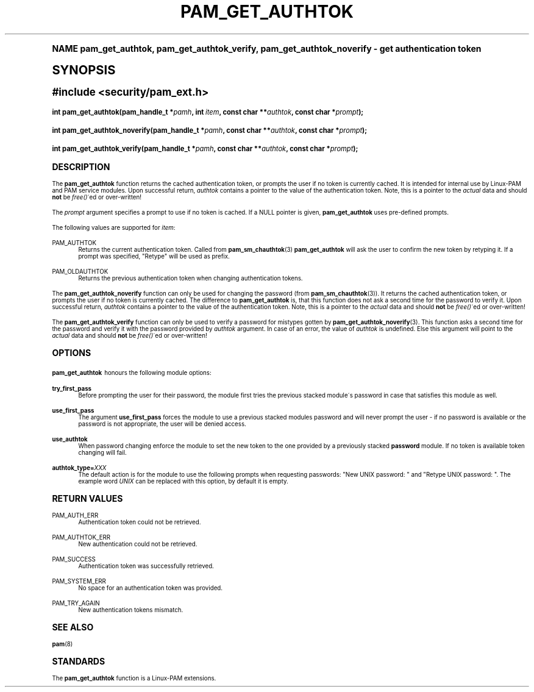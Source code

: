 .\"     Title: pam_get_authtok
.\"    Author: [FIXME: author] [see http://docbook.sf.net/el/author]
.\" Generator: DocBook XSL Stylesheets v1.74.0 <http://docbook.sf.net/>
.\"      Date: 06/21/2011
.\"    Manual: Linux-PAM Manual
.\"    Source: Linux-PAM Manual
.\"  Language: English
.\"
.TH "PAM_GET_AUTHTOK" "3" "06/21/2011" "Linux-PAM Manual" "Linux-PAM Manual"
.\" -----------------------------------------------------------------
.\" * (re)Define some macros
.\" -----------------------------------------------------------------
.\" ~~~~~~~~~~~~~~~~~~~~~~~~~~~~~~~~~~~~~~~~~~~~~~~~~~~~~~~~~~~~~~~~~
.\" toupper - uppercase a string (locale-aware)
.\" ~~~~~~~~~~~~~~~~~~~~~~~~~~~~~~~~~~~~~~~~~~~~~~~~~~~~~~~~~~~~~~~~~
.de toupper
.tr aAbBcCdDeEfFgGhHiIjJkKlLmMnNoOpPqQrRsStTuUvVwWxXyYzZ
\\$*
.tr aabbccddeeffgghhiijjkkllmmnnooppqqrrssttuuvvwwxxyyzz
..
.\" ~~~~~~~~~~~~~~~~~~~~~~~~~~~~~~~~~~~~~~~~~~~~~~~~~~~~~~~~~~~~~~~~~
.\" SH-xref - format a cross-reference to an SH section
.\" ~~~~~~~~~~~~~~~~~~~~~~~~~~~~~~~~~~~~~~~~~~~~~~~~~~~~~~~~~~~~~~~~~
.de SH-xref
.ie n \{\
.\}
.toupper \\$*
.el \{\
\\$*
.\}
..
.\" ~~~~~~~~~~~~~~~~~~~~~~~~~~~~~~~~~~~~~~~~~~~~~~~~~~~~~~~~~~~~~~~~~
.\" SH - level-one heading that works better for non-TTY output
.\" ~~~~~~~~~~~~~~~~~~~~~~~~~~~~~~~~~~~~~~~~~~~~~~~~~~~~~~~~~~~~~~~~~
.de1 SH
.\" put an extra blank line of space above the head in non-TTY output
.if t \{\
.sp 1
.\}
.sp \\n[PD]u
.nr an-level 1
.set-an-margin
.nr an-prevailing-indent \\n[IN]
.fi
.in \\n[an-margin]u
.ti 0
.HTML-TAG ".NH \\n[an-level]"
.it 1 an-trap
.nr an-no-space-flag 1
.nr an-break-flag 1
\." make the size of the head bigger
.ps +3
.ft B
.ne (2v + 1u)
.ie n \{\
.\" if n (TTY output), use uppercase
.toupper \\$*
.\}
.el \{\
.nr an-break-flag 0
.\" if not n (not TTY), use normal case (not uppercase)
\\$1
.in \\n[an-margin]u
.ti 0
.\" if not n (not TTY), put a border/line under subheading
.sp -.6
\l'\n(.lu'
.\}
..
.\" ~~~~~~~~~~~~~~~~~~~~~~~~~~~~~~~~~~~~~~~~~~~~~~~~~~~~~~~~~~~~~~~~~
.\" SS - level-two heading that works better for non-TTY output
.\" ~~~~~~~~~~~~~~~~~~~~~~~~~~~~~~~~~~~~~~~~~~~~~~~~~~~~~~~~~~~~~~~~~
.de1 SS
.sp \\n[PD]u
.nr an-level 1
.set-an-margin
.nr an-prevailing-indent \\n[IN]
.fi
.in \\n[IN]u
.ti \\n[SN]u
.it 1 an-trap
.nr an-no-space-flag 1
.nr an-break-flag 1
.ps \\n[PS-SS]u
\." make the size of the head bigger
.ps +2
.ft B
.ne (2v + 1u)
.if \\n[.$] \&\\$*
..
.\" ~~~~~~~~~~~~~~~~~~~~~~~~~~~~~~~~~~~~~~~~~~~~~~~~~~~~~~~~~~~~~~~~~
.\" BB/BE - put background/screen (filled box) around block of text
.\" ~~~~~~~~~~~~~~~~~~~~~~~~~~~~~~~~~~~~~~~~~~~~~~~~~~~~~~~~~~~~~~~~~
.de BB
.if t \{\
.sp -.5
.br
.in +2n
.ll -2n
.gcolor red
.di BX
.\}
..
.de EB
.if t \{\
.if "\\$2"adjust-for-leading-newline" \{\
.sp -1
.\}
.br
.di
.in
.ll
.gcolor
.nr BW \\n(.lu-\\n(.i
.nr BH \\n(dn+.5v
.ne \\n(BHu+.5v
.ie "\\$2"adjust-for-leading-newline" \{\
\M[\\$1]\h'1n'\v'+.5v'\D'P \\n(BWu 0 0 \\n(BHu -\\n(BWu 0 0 -\\n(BHu'\M[]
.\}
.el \{\
\M[\\$1]\h'1n'\v'-.5v'\D'P \\n(BWu 0 0 \\n(BHu -\\n(BWu 0 0 -\\n(BHu'\M[]
.\}
.in 0
.sp -.5v
.nf
.BX
.in
.sp .5v
.fi
.\}
..
.\" ~~~~~~~~~~~~~~~~~~~~~~~~~~~~~~~~~~~~~~~~~~~~~~~~~~~~~~~~~~~~~~~~~
.\" BM/EM - put colored marker in margin next to block of text
.\" ~~~~~~~~~~~~~~~~~~~~~~~~~~~~~~~~~~~~~~~~~~~~~~~~~~~~~~~~~~~~~~~~~
.de BM
.if t \{\
.br
.ll -2n
.gcolor red
.di BX
.\}
..
.de EM
.if t \{\
.br
.di
.ll
.gcolor
.nr BH \\n(dn
.ne \\n(BHu
\M[\\$1]\D'P -.75n 0 0 \\n(BHu -(\\n[.i]u - \\n(INu - .75n) 0 0 -\\n(BHu'\M[]
.in 0
.nf
.BX
.in
.fi
.\}
..
.\" -----------------------------------------------------------------
.\" * set default formatting
.\" -----------------------------------------------------------------
.\" disable hyphenation
.nh
.\" disable justification (adjust text to left margin only)
.ad l
.\" -----------------------------------------------------------------
.\" * MAIN CONTENT STARTS HERE *
.\" -----------------------------------------------------------------
.SH "Name"
pam_get_authtok, pam_get_authtok_verify, pam_get_authtok_noverify \- get authentication token
.SH "Synopsis"
.sp
.ft B
.fam C
.ps -1
.nf
#include <security/pam_ext\&.h>
.fi
.fam
.ps +1
.ft
.fam C
.HP \w'int\ pam_get_authtok('u
.BI "int pam_get_authtok(pam_handle_t\ *" "pamh" ", int\ " "item" ", const\ char\ **" "authtok" ", const\ char\ *" "prompt" ");"
.fam
.fam C
.HP \w'int\ pam_get_authtok_noverify('u
.BI "int pam_get_authtok_noverify(pam_handle_t\ *" "pamh" ", const\ char\ **" "authtok" ", const\ char\ *" "prompt" ");"
.fam
.fam C
.HP \w'int\ pam_get_authtok_verify('u
.BI "int pam_get_authtok_verify(pam_handle_t\ *" "pamh" ", const\ char\ **" "authtok" ", const\ char\ *" "prompt" ");"
.fam
.SH "DESCRIPTION"
.PP
The
\fBpam_get_authtok\fR
function returns the cached authentication token, or prompts the user if no token is currently cached\&. It is intended for internal use by Linux\-PAM and PAM service modules\&. Upon successful return,
\fIauthtok\fR
contains a pointer to the value of the authentication token\&. Note, this is a pointer to the
\fIactual\fR
data and should
\fBnot\fR
be
\fIfree()\fR\'ed or over\-written!
.PP
The
\fIprompt\fR
argument specifies a prompt to use if no token is cached\&. If a NULL pointer is given,
\fBpam_get_authtok\fR
uses pre\-defined prompts\&.
.PP
The following values are supported for
\fIitem\fR:
.PP
PAM_AUTHTOK
.RS 4
Returns the current authentication token\&. Called from
\fBpam_sm_chauthtok\fR(3)
\fBpam_get_authtok\fR
will ask the user to confirm the new token by retyping it\&. If a prompt was specified, "Retype" will be used as prefix\&.
.RE
.PP
PAM_OLDAUTHTOK
.RS 4
Returns the previous authentication token when changing authentication tokens\&.
.RE
.PP
The
\fBpam_get_authtok_noverify\fR
function can only be used for changing the password (from
\fBpam_sm_chauthtok\fR(3))\&. It returns the cached authentication token, or prompts the user if no token is currently cached\&. The difference to
\fBpam_get_authtok\fR
is, that this function does not ask a second time for the password to verify it\&. Upon successful return,
\fIauthtok\fR
contains a pointer to the value of the authentication token\&. Note, this is a pointer to the
\fIactual\fR
data and should
\fBnot\fR
be
\fIfree()\fR\'ed or over\-written!
.PP
The
\fBpam_get_authtok_verify\fR
function can only be used to verify a password for mistypes gotten by
\fBpam_get_authtok_noverify\fR(3)\&. This function asks a second time for the password and verify it with the password provided by
\fIauthtok\fR
argument\&. In case of an error, the value of
\fIauthtok\fR
is undefined\&. Else this argument will point to the
\fIactual\fR
data and should
\fBnot\fR
be
\fIfree()\fR\'ed or over\-written!
.SH "OPTIONS"
.PP

\fBpam_get_authtok\fR
honours the following module options:
.PP
\fBtry_first_pass\fR
.RS 4
Before prompting the user for their password, the module first tries the previous stacked module\'s password in case that satisfies this module as well\&.
.RE
.PP
\fBuse_first_pass\fR
.RS 4
The argument
\fBuse_first_pass\fR
forces the module to use a previous stacked modules password and will never prompt the user \- if no password is available or the password is not appropriate, the user will be denied access\&.
.RE
.PP
\fBuse_authtok\fR
.RS 4
When password changing enforce the module to set the new token to the one provided by a previously stacked
\fBpassword\fR
module\&. If no token is available token changing will fail\&.
.RE
.PP
\fBauthtok_type=\fR\fB\fIXXX\fR\fR
.RS 4
The default action is for the module to use the following prompts when requesting passwords: "New UNIX password: " and "Retype UNIX password: "\&. The example word
\fIUNIX\fR
can be replaced with this option, by default it is empty\&.
.RE
.SH "RETURN VALUES"
.PP
PAM_AUTH_ERR
.RS 4
Authentication token could not be retrieved\&.
.RE
.PP
PAM_AUTHTOK_ERR
.RS 4
New authentication could not be retrieved\&.
.RE
.PP
PAM_SUCCESS
.RS 4
Authentication token was successfully retrieved\&.
.RE
.PP
PAM_SYSTEM_ERR
.RS 4
No space for an authentication token was provided\&.
.RE
.PP
PAM_TRY_AGAIN
.RS 4
New authentication tokens mismatch\&.
.RE
.SH "SEE ALSO"
.PP

\fBpam\fR(8)
.SH "STANDARDS"
.PP
The
\fBpam_get_authtok\fR
function is a Linux\-PAM extensions\&.
